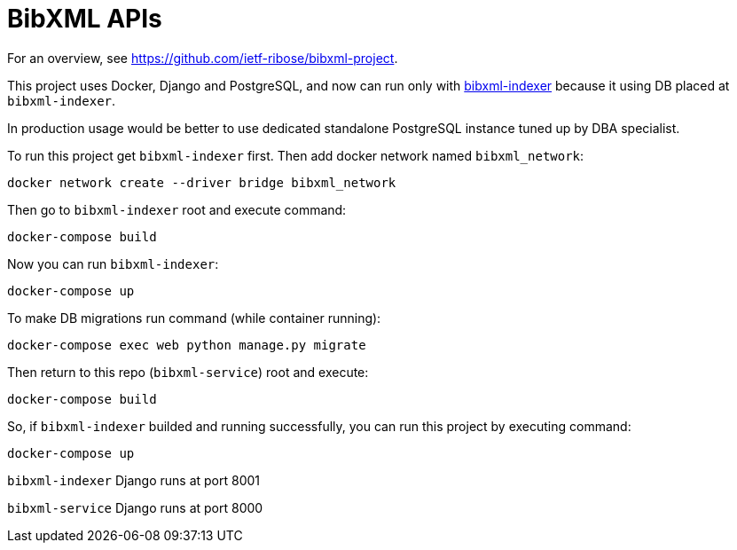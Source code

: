 = BibXML APIs

For an overview, see https://github.com/ietf-ribose/bibxml-project.

This project uses Docker, Django and PostgreSQL, and now can run only with 
https://github.com/ietf-ribose/bibxml-indexer[bibxml-indexer] because it using DB placed at `bibxml-indexer`.

In production usage would be better to use dedicated standalone PostgreSQL instance tuned up by DBA specialist.

To run this project get `bibxml-indexer` first. Then add docker network named `bibxml_network`:

`docker network create --driver bridge bibxml_network`

Then go to `bibxml-indexer` root and execute command:

`docker-compose build`

Now you can run `bibxml-indexer`:

`docker-compose up`

To make DB migrations run command (while container running):

`docker-compose exec web python manage.py migrate`

Then return to this repo (`bibxml-service`) root and execute:

`docker-compose build`

So, if `bibxml-indexer` builded and running successfully, you can run this project by executing command:

`docker-compose up`

`bibxml-indexer` Django runs at port 8001

`bibxml-service` Django runs at port 8000
